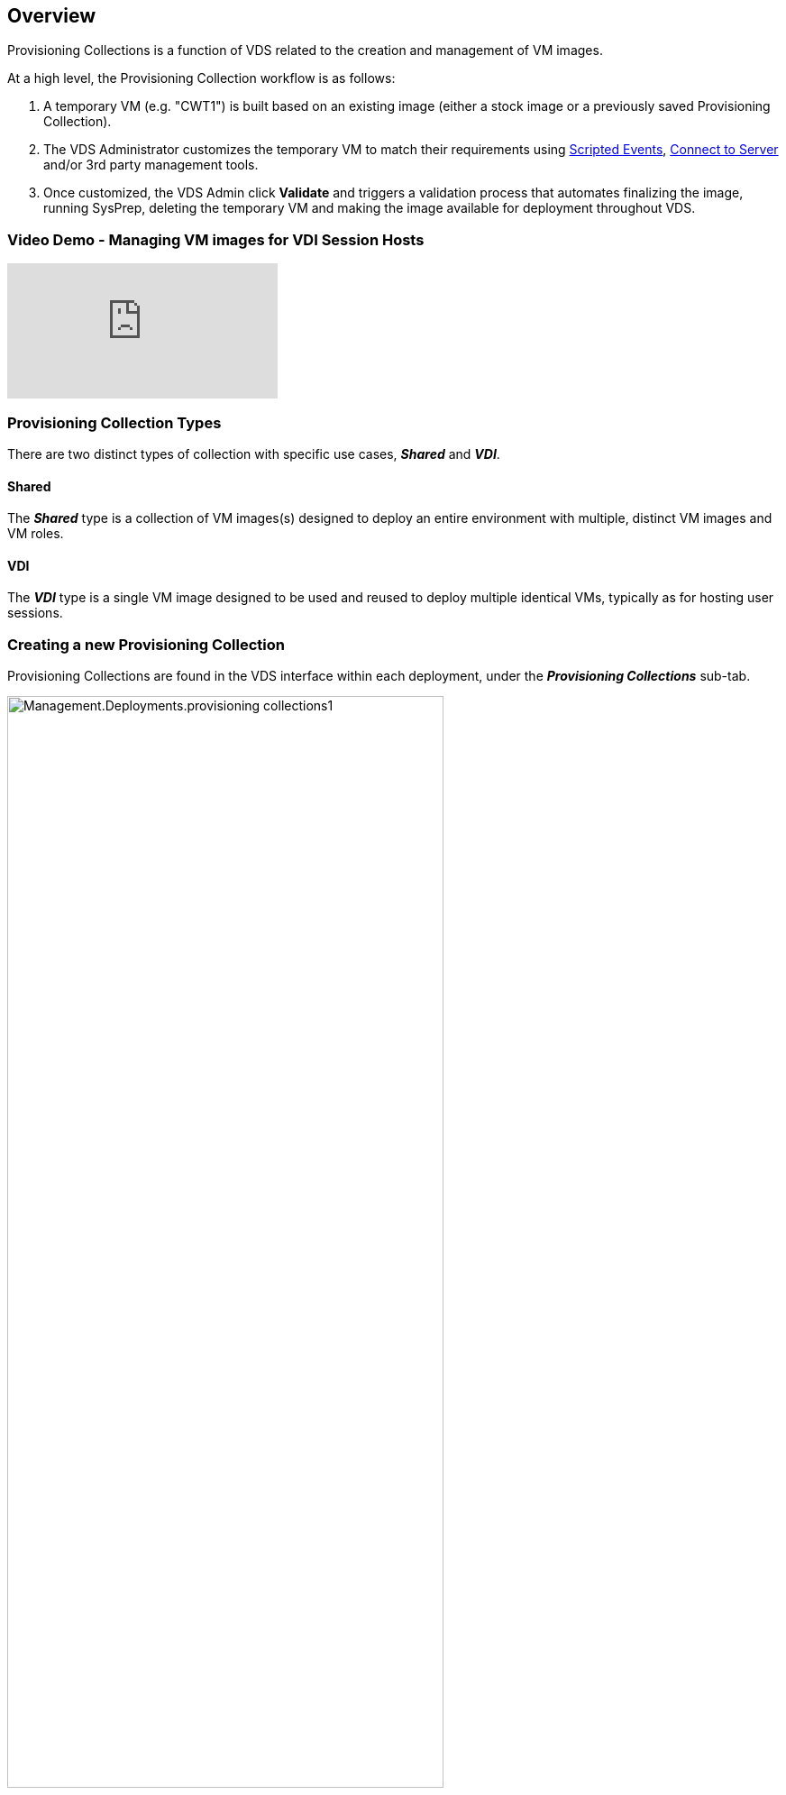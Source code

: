 
////

Comments Sections:
Used in: sub.Management.Deployments.provisioning_collections.adoc

////

== Overview
Provisioning Collections is a function of VDS related to the creation and management of VM images.

.At a high level, the Provisioning Collection workflow is as follows:
. A temporary VM (e.g. "CWT1") is built based on an existing image (either a stock image or a previously saved Provisioning Collection).
. The VDS Administrator customizes the temporary VM to match their requirements using link:Management.Scripted_Events.scripted_events.html[Scripted Events], link:#customizing-the-temporary-vm[Connect to Server] and/or 3rd party management tools.
. Once customized, the VDS Admin click *Validate* and triggers a validation process that automates finalizing the image, running SysPrep, deleting the temporary VM and making the image available for deployment throughout VDS.


=== Video Demo - Managing VM images for VDI Session Hosts

video::rRDPnDzVBTw[youtube]

=== Provisioning Collection Types

There are two distinct types of collection with specific use cases, *_Shared_* and *_VDI_*.

==== Shared

The *_Shared_* type is a collection of VM images(s) designed to deploy an entire environment with multiple, distinct VM images and VM roles.

==== VDI

The *_VDI_* type is a single VM image designed to be used and reused to deploy multiple identical VMs, typically as for hosting user sessions.

=== Creating a new Provisioning Collection

Provisioning Collections are found in the VDS interface within each deployment, under the *_Provisioning Collections_* sub-tab.

image:Management.Deployments.provisioning_collections1.png[width=75%]

.To create a new collection
. Click the *_+ Add Collection_* button.
. Complete the following fields:
.. *Name*
.. *Description*(Optional)
.. *Type* - Shared or VDI
.. *Operating System*
.. *Share Drive* - If this VM will be used to host users profiles or company share data, pick the drive letter on which is will be hosted. If not, leave as "C"
.. *Minimum Cache* - IF you and VDS to create VMs to hold for instant deployment, specify the minimum number of cached VMs that should be maintained. If deploying new VMs can wait for as long as it takes the hypervisor to build a VM, this can be set to "0" to save costs.
.. *Add Servers*
... *Role* (If "Shared" type is selected)
.... *TS* - This VM will act only as a session host
.... *Data* - This VM will not host any user sessions
.... *TSData* - This VM will be both the session host and the storage host (Maximum: one TSData per workspace)
... *VM Template* - Select from the available list, both stock hypervisor images and previously saved Provisioning Collections are available to select.
.... NOTE: By using an existing Provisioning Collection you can update and re-deploy existing images as part of a planned image upgrade process.
... *Storage Type* - Select the speed of the OS disk considering cost and performance
... *Data Drive* - Optionally enable a 2nd disk attached to this image, typically for the data storage layer referenced above in 2.e.
.... *Data Drive Type* - Select the speed of the 2nd (data) disk considering cost and performance
.... *Data Drive Size (GB)* - Define the size of the 2nd (data) disk considering capacity, cost and performance
.. *Add Applications* - Select any application from the Application Library that will be (1) installed on this image and (2) managed by VDS application entitlement. (This is only applicable to RDS deployments. It should remain empty for WVD workspaces)


=== Customizing the Temporary VM
VDS includes functionality that will allow remove VM access from within the VDS web interface. By default a local Windows admin account is created with a rotating password and passed through to the VM allowing the VDS admin local admin access without needing to know local admin credentials.

NOTE: The Connect to Server function has an alternative setting where the VDS admin will be prompted for credentials with each connection. This setting can be enabled/disabled by editing the VDS admin account from within the "Admin" section of VDS. the functionality is called _Tech Account_ and checking the box will require credential to be entered when using Connect to Server, unchecking this box will enable the automatic injection of local Windows admin credentials at each connection.

The VDS Admin simply needs to connect to the temporary VM using Connect to Server or another process and make the changes required to meet their requirements.

=== Validating the Collection
Once customization is complete, the VDS Admin can close the image and SysPrep it by clicking *Validate* from the Actions icon.

image::Management.Deployments.provisioning_collections-ed97e.png[width=75%]

=== Using the Collection
After validation has completed, the Status of the Provisioning Collection will change to *Available*. From within the Provisioning Collection the VDS Admin can identify the *VM Template* name which is used to identify this provisioning collection throughout VDS.

image::Management.Deployments.provisioning_collections-f5a49.png[width=50%]

==== New Server
From the Workspace > Servers page, a new server can be created and the dialog box will prompt for the VM Template. The template name from above will be found on this list:

image:Management.Deployments.provisioning_collections-fc8ad.png[width=75%]

TIP: VDS provides for an easy way to update session hosts in an RDS environment by using Provisioning Collections and the *Add Server* functionality. This process can be done without impacting end users and repeated over and over with subsequent image updates, building on previous image iterations. For a detailed workflow on this process, see the link:#rds-session-host-update-process[*RDS Session Host Update Process*] section below.

==== New WVD Host Pool
From the Workspace > WVD > Host Pools page, new WVD Host Pool can be created by clicking *+ Add Host Pool* and the dialog box will prompt for the VM Template. The template name from above will be found on this list:

image::Management.Deployments.provisioning_collections-ba2f5.png[width=75%]

==== New WVD Session Host(s)
From the Workspace > WVD > Host Pool > Session Hosts page, new WVD session host(s) can be created by clicking *+ Add Session Host* and the dialog box will prompt for the VM Template. The template name from above will be found on this list:

image::Management.Deployments.provisioning_collections-ba5e9.png[width=75%]

TIP: VDS provides for an easy way to update session hosts in a WVD Host Pool by using Provisioning Collections and the *Add Session Host* functionality. This process can be done without impacting end users and repeated over and over with subsequent image updates, building on previous image iterations. For a detailed workflow on this process, see the link:#wvd-session-host-update-process[*WVD Session Host Update Process*] section below.

==== New Workspace
From the Workspaces page, a new workspace can be created by clicking *+ New Workspace* and the dialog box will prompt for the Provisioning Collection. The Shared Provisioning Collection name will be found on this list.

image::Management.Deployments.provisioning_collections-5c941.png[width=75%]

==== New Provisioning Collection
From the Deployment > Provisioning Collection page, a new Provisioning Collection can be created by clicking *+ Add Collection*. When adding servers to this collection the dialog box will prompt for the VM Template. The template name from above will be found on this list:

image::Management.Deployments.provisioning_collections-9eac4.png[width=75%]
